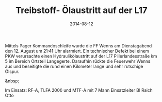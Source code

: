 #+TITLE: Treibstoff- Ölaustritt auf der L17
#+DATE: 2014-08-12
#+FACEBOOK_URL: 

Mittels Pager Kommandoschleife wurde die FF Wenns am Dienstagabend den 12. August um 21:41 Uhr alarmiert. Ein technischer Defekt bei einem PKW verursachte einen Hydraulikölaustritt auf der L17 Pillerlandesstraße km 5 im Bereich Ortsteil Langegerte. Daraufhin rückte die Feuerwehr Wenns aus und beseitigte die rund einen Kilometer lange und sehr rutschige Ölspur.

&nbsp;

Im Einsatz:
RF-A, TLFA 2000 und MTF-A mit 7 Mann
Einsatzleiter BI Raich Otto
